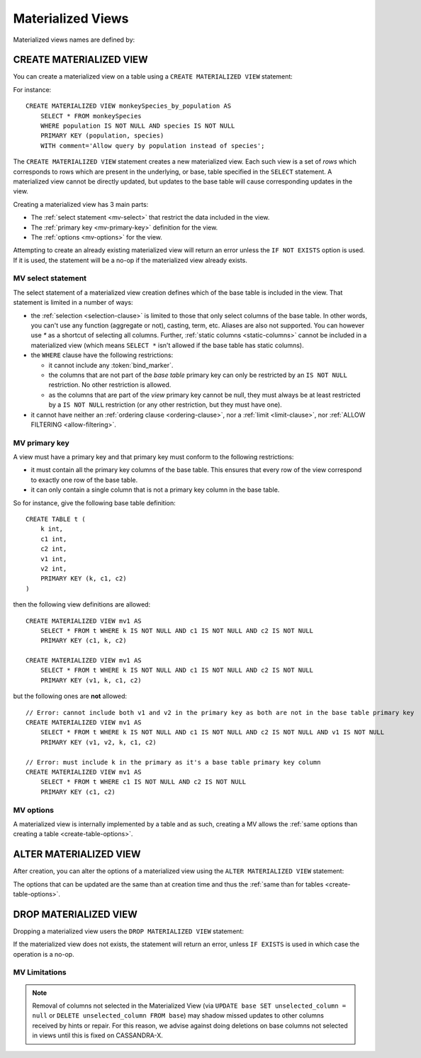 .. Licensed to the Apache Software Foundation (ASF) under one
.. or more contributor license agreements.  See the NOTICE file
.. distributed with this work for additional information
.. regarding copyright ownership.  The ASF licenses this file
.. to you under the Apache License, Version 2.0 (the
.. "License"); you may not use this file except in compliance
.. with the License.  You may obtain a copy of the License at
..
..     http://www.apache.org/licenses/LICENSE-2.0
..
.. Unless required by applicable law or agreed to in writing, software
.. distributed under the License is distributed on an "AS IS" BASIS,
.. WITHOUT WARRANTIES OR CONDITIONS OF ANY KIND, either express or implied.
.. See the License for the specific language governing permissions and
.. limitations under the License.

.. highlight:: cql

.. _materialized-views:

Materialized Views
------------------

Materialized views names are defined by:

.. productionlist::
   view_name: re('[a-zA-Z_0-9]+')


.. _create-materialized-view-statement:

CREATE MATERIALIZED VIEW
^^^^^^^^^^^^^^^^^^^^^^^^

You can create a materialized view on a table using a ``CREATE MATERIALIZED VIEW`` statement:

.. productionlist::
   create_materialized_view_statement: CREATE MATERIALIZED VIEW [ IF NOT EXISTS ] `view_name` AS
                                     :     `select_statement`
                                     :     PRIMARY KEY '(' `primary_key` ')'
                                     :     WITH `table_options`

For instance::

    CREATE MATERIALIZED VIEW monkeySpecies_by_population AS
        SELECT * FROM monkeySpecies
        WHERE population IS NOT NULL AND species IS NOT NULL
        PRIMARY KEY (population, species)
        WITH comment='Allow query by population instead of species';

The ``CREATE MATERIALIZED VIEW`` statement creates a new materialized view. Each such view is a set of *rows* which
corresponds to rows which are present in the underlying, or base, table specified in the ``SELECT`` statement. A
materialized view cannot be directly updated, but updates to the base table will cause corresponding updates in the
view.

Creating a materialized view has 3 main parts:

- The :ref:`select statement <mv-select>` that restrict the data included in the view.
- The :ref:`primary key <mv-primary-key>` definition for the view.
- The :ref:`options <mv-options>` for the view.

Attempting to create an already existing materialized view will return an error unless the ``IF NOT EXISTS`` option is
used. If it is used, the statement will be a no-op if the materialized view already exists.

.. _mv-select:

MV select statement
```````````````````

The select statement of a materialized view creation defines which of the base table is included in the view. That
statement is limited in a number of ways:

- the :ref:`selection <selection-clause>` is limited to those that only select columns of the base table. In other
  words, you can't use any function (aggregate or not), casting, term, etc. Aliases are also not supported. You can
  however use `*` as a shortcut of selecting all columns. Further, :ref:`static columns <static-columns>` cannot be
  included in a materialized view (which means ``SELECT *`` isn't allowed if the base table has static columns).
- the ``WHERE`` clause have the following restrictions:

  - it cannot include any :token:`bind_marker`.
  - the columns that are not part of the *base table* primary key can only be restricted by an ``IS NOT NULL``
    restriction. No other restriction is allowed.
  - as the columns that are part of the *view* primary key cannot be null, they must always be at least restricted by a
    ``IS NOT NULL`` restriction (or any other restriction, but they must have one).

- it cannot have neither an :ref:`ordering clause <ordering-clause>`, nor a :ref:`limit <limit-clause>`, nor :ref:`ALLOW
  FILTERING <allow-filtering>`.

.. _mv-primary-key:

MV primary key
``````````````

A view must have a primary key and that primary key must conform to the following restrictions:

- it must contain all the primary key columns of the base table. This ensures that every row of the view correspond to
  exactly one row of the base table.
- it can only contain a single column that is not a primary key column in the base table.

So for instance, give the following base table definition::

    CREATE TABLE t (
        k int,
        c1 int,
        c2 int,
        v1 int,
        v2 int,
        PRIMARY KEY (k, c1, c2)
    )

then the following view definitions are allowed::

    CREATE MATERIALIZED VIEW mv1 AS
        SELECT * FROM t WHERE k IS NOT NULL AND c1 IS NOT NULL AND c2 IS NOT NULL
        PRIMARY KEY (c1, k, c2)

    CREATE MATERIALIZED VIEW mv1 AS
        SELECT * FROM t WHERE k IS NOT NULL AND c1 IS NOT NULL AND c2 IS NOT NULL
        PRIMARY KEY (v1, k, c1, c2)

but the following ones are **not** allowed::

    // Error: cannot include both v1 and v2 in the primary key as both are not in the base table primary key
    CREATE MATERIALIZED VIEW mv1 AS
        SELECT * FROM t WHERE k IS NOT NULL AND c1 IS NOT NULL AND c2 IS NOT NULL AND v1 IS NOT NULL
        PRIMARY KEY (v1, v2, k, c1, c2)

    // Error: must include k in the primary as it's a base table primary key column
    CREATE MATERIALIZED VIEW mv1 AS
        SELECT * FROM t WHERE c1 IS NOT NULL AND c2 IS NOT NULL
        PRIMARY KEY (c1, c2)


.. _mv-options:

MV options
``````````

A materialized view is internally implemented by a table and as such, creating a MV allows the :ref:`same options than
creating a table <create-table-options>`.


.. _alter-materialized-view-statement:

ALTER MATERIALIZED VIEW
^^^^^^^^^^^^^^^^^^^^^^^

After creation, you can alter the options of a materialized view using the ``ALTER MATERIALIZED VIEW`` statement:

.. productionlist::
   alter_materialized_view_statement: ALTER MATERIALIZED VIEW `view_name` WITH `table_options`

The options that can be updated are the same than at creation time and thus the :ref:`same than for tables
<create-table-options>`.

.. _drop-materialized-view-statement:

DROP MATERIALIZED VIEW
^^^^^^^^^^^^^^^^^^^^^^

Dropping a materialized view users the ``DROP MATERIALIZED VIEW`` statement:

.. productionlist::
   drop_materialized_view_statement: DROP MATERIALIZED VIEW [ IF EXISTS ] `view_name`;

If the materialized view does not exists, the statement will return an error, unless ``IF EXISTS`` is used in which case
the operation is a no-op.

MV Limitations
```````````````

.. Note:: Removal of columns not selected in the Materialized View (via ``UPDATE base SET unselected_column = null`` or
          ``DELETE unselected_column FROM base``) may shadow missed updates to other columns received by hints or repair.
          For this reason, we advise against doing deletions on base columns not selected in views until this is
          fixed on CASSANDRA-X.
